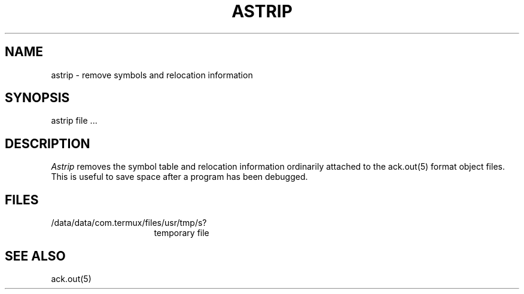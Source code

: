 .TH ASTRIP 1 2017-01-18
.SH NAME
astrip  \-  remove symbols and relocation information
.SH SYNOPSIS
astrip file ...
.SH DESCRIPTION
.I Astrip
removes the symbol
table and relocation information ordinarily attached to the
ack.out(5) format object files.
This is useful to save space after a program has been
debugged.
.SH FILES
.IP /data/data/com.termux/files/usr/tmp/s? 16n
temporary file
.SH "SEE ALSO"
ack.out(5)
